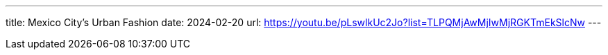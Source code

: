 ---
title: Mexico City's Urban Fashion
date: 2024-02-20
url: https://youtu.be/pLswlkUc2Jo?list=TLPQMjAwMjIwMjRGKTmEkSlcNw
---
